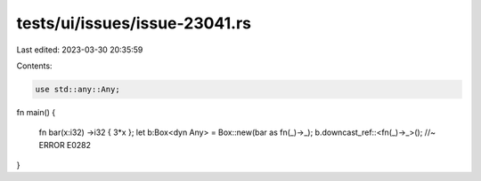 tests/ui/issues/issue-23041.rs
==============================

Last edited: 2023-03-30 20:35:59

Contents:

.. code-block:: rs

    use std::any::Any;
fn main()
{
    fn bar(x:i32) ->i32 { 3*x };
    let b:Box<dyn Any> = Box::new(bar as fn(_)->_);
    b.downcast_ref::<fn(_)->_>(); //~ ERROR E0282
}


